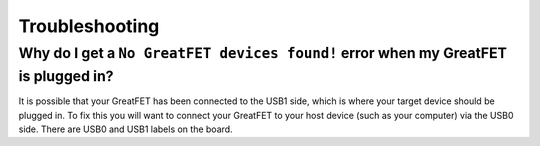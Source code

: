 ===============
Troubleshooting
===============

Why do I get a ``No GreatFET devices found!`` error when my GreatFET is plugged in?
~~~~~~~~~~~~~~~~~~~~~~~~~~~~~~~~~~~~~~~~~~~~~~~~~~~~~~~~~~~~~~~~~~~~~~~~~~~~~~~~~~~

It is possible that your GreatFET has been connected to the USB1 side, which is where your target device should be plugged in. To fix this you will want to connect your GreatFET to your host device (such as your computer) via the USB0 side. There are USB0 and USB1 labels on the board. 